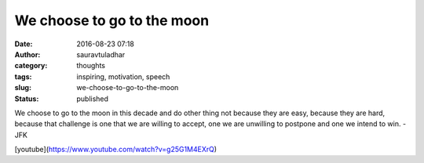 We choose to go to the moon
###########################
:date: 2016-08-23 07:18
:author: sauravtuladhar
:category: thoughts
:tags: inspiring, motivation, speech
:slug: we-choose-to-go-to-the-moon
:status: published

We choose to go to the moon in this decade and do other thing not because they are easy, because they are hard, because that challenge is one that we are willing to accept, one we are unwilling to postpone and one we intend to win. -JFK

[youtube](https://www.youtube.com/watch?v=g25G1M4EXrQ)
